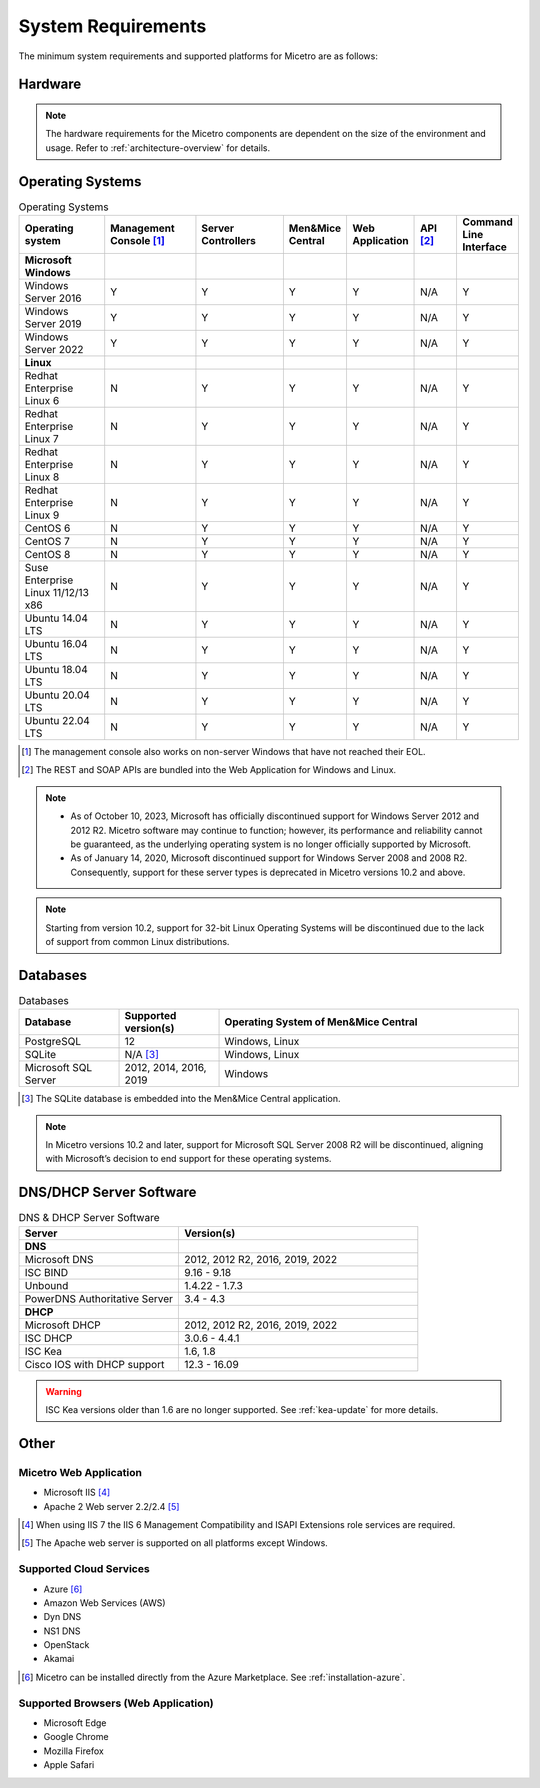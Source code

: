 .. meta::
   :description: Minimum system requirements for Micetro
   :keywords: system requirements, Micetro

.. _system-requirements:

System Requirements
===================

The minimum system requirements and supported platforms for Micetro are as follows:

Hardware
--------

.. note::
  The hardware requirements for the Micetro components are dependent on the size of the environment and usage. Refer to :ref:`architecture-overview` for details.

Operating Systems
-----------------

.. csv-table:: Operating Systems
  :header: "Operating system", "Management Console [1]_", "Server Controllers", "Men&Mice Central", "Web Application", "API [2]_", "Command Line Interface"
  :widths: 20, 20, 20, 10, 10, 10, 10

  "**Microsoft Windows**",,,,,,
  "Windows Server 2016", "Y", "Y", "Y", "Y", "N/A", "Y"
  "Windows Server 2019", "Y", "Y", "Y", "Y", "N/A", "Y"
  "Windows Server 2022", "Y", "Y", "Y", "Y", "N/A", "Y"
  "**Linux**",,,,,,
  "Redhat Enterprise Linux 6", "N", "Y", "Y", "Y", "N/A", "Y"
  "Redhat Enterprise Linux 7", "N", "Y", "Y", "Y", "N/A", "Y"
  "Redhat Enterprise Linux 8", "N", "Y", "Y", "Y", "N/A", "Y"
  "Redhat Enterprise Linux 9", "N", "Y", "Y", "Y", "N/A", "Y"
  "CentOS 6", "N", "Y", "Y", "Y", "N/A", "Y"
  "CentOS 7", "N", "Y", "Y", "Y", "N/A", "Y"
  "CentOS 8", "N", "Y", "Y", "Y", "N/A", "Y"
  "Suse Enterprise Linux 11/12/13 x86", "N", "Y", "Y", "Y", "N/A", "Y"
  "Ubuntu 14.04 LTS", "N", "Y", "Y", "Y", "N/A", "Y"
  "Ubuntu 16.04 LTS", "N", "Y", "Y", "Y", "N/A", "Y"
  "Ubuntu 18.04 LTS", "N", "Y", "Y", "Y", "N/A", "Y"
  "Ubuntu 20.04 LTS", "N", "Y", "Y", "Y", "N/A", "Y"
  "Ubuntu 22.04 LTS", "N", "Y", "Y", "Y", "N/A", "Y"

.. [1] The management console also works on non-server Windows that have not reached their EOL.

.. [2] The REST and SOAP APIs are bundled into the Web Application for Windows and Linux.

.. note::
   * As of October 10, 2023, Microsoft has officially discontinued support for Windows Server 2012 and 2012 R2. Micetro software may continue to function; however, its performance and reliability cannot be guaranteed, as the underlying operating system is no longer officially supported by Microsoft.
   * As of January 14, 2020, Microsoft discontinued support for Windows Server 2008 and 2008 R2. Consequently, support for these server types is deprecated in Micetro versions 10.2 and above.

.. note::
   Starting from version 10.2, support for 32-bit Linux Operating Systems will be discontinued due to the lack of support from common Linux distributions.

Databases
---------

.. csv-table:: Databases
  :header: "Database", "Supported version(s)", "Operating System of Men&Mice Central"
  :widths: 20, 20, 60

  "PostgreSQL", 12, "Windows, Linux"
  "SQLite", "N/A [3]_", "Windows, Linux"
  "Microsoft SQL Server", "2012, 2014, 2016, 2019", "Windows"

.. [3] The SQLite database is embedded into the Men&Mice Central application.

.. note::
   In Micetro versions 10.2 and later, support for Microsoft SQL Server 2008 R2 will be discontinued, aligning with Microsoft’s decision to end support for these operating systems.


DNS/DHCP Server Software
------------------------

.. csv-table:: DNS & DHCP Server Software
  :header: "Server", "Version(s)"
  :widths: 40, 60

  "**DNS**"
  "Microsoft DNS", "2012, 2012 R2, 2016, 2019, 2022"
  "ISC BIND", "9.16 - 9.18"
  "Unbound", "1.4.22 - 1.7.3"
  "PowerDNS Authoritative Server", "3.4 - 4.3"
  "**DHCP**"
  "Microsoft DHCP", "2012, 2012 R2, 2016, 2019, 2022"
  "ISC DHCP", "3.0.6 - 4.4.1"
  "ISC Kea", "1.6, 1.8"
  "Cisco IOS with DHCP support", "12.3 - 16.09"

.. warning::
  ISC Kea versions older than 1.6 are no longer supported. See :ref:`kea-update` for more details.

Other
-----

Micetro Web Application
^^^^^^^^^^^^^^^^^^^^^^^^

* Microsoft IIS [4]_

* Apache 2 Web server 2.2/2.4 [5]_

.. [4] When using IIS 7 the IIS 6 Management Compatibility and ISAPI Extensions role services are required.

.. [5] The Apache web server is supported on all platforms except Windows.

Supported Cloud Services
^^^^^^^^^^^^^^^^^^^^^^^^

* Azure [6]_

* Amazon Web Services (AWS)

* Dyn DNS

* NS1 DNS

* OpenStack

* Akamai

.. [6] Micetro can be installed directly from the Azure Marketplace. See :ref:`installation-azure`.

Supported Browsers (Web Application)
^^^^^^^^^^^^^^^^^^^^^^^^^^^^^^^^^^^^

* Microsoft Edge

* Google Chrome

* Mozilla Firefox

* Apple Safari
